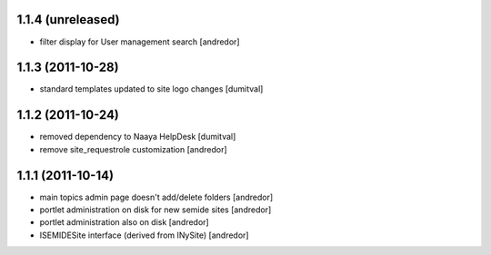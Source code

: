1.1.4 (unreleased)
------------------
* filter display for User management search [andredor]

1.1.3 (2011-10-28)
------------------
* standard templates updated to site logo changes [dumitval]

1.1.2 (2011-10-24)
------------------
* removed dependency to Naaya HelpDesk [dumitval]
* remove site_requestrole customization [andredor]

1.1.1 (2011-10-14)
------------------
* main topics admin page doesn't add/delete folders [andredor]
* portlet administration on disk for new semide sites [andredor]
* portlet administration also on disk [andredor]
* ISEMIDESite interface (derived from INySite) [andredor]
